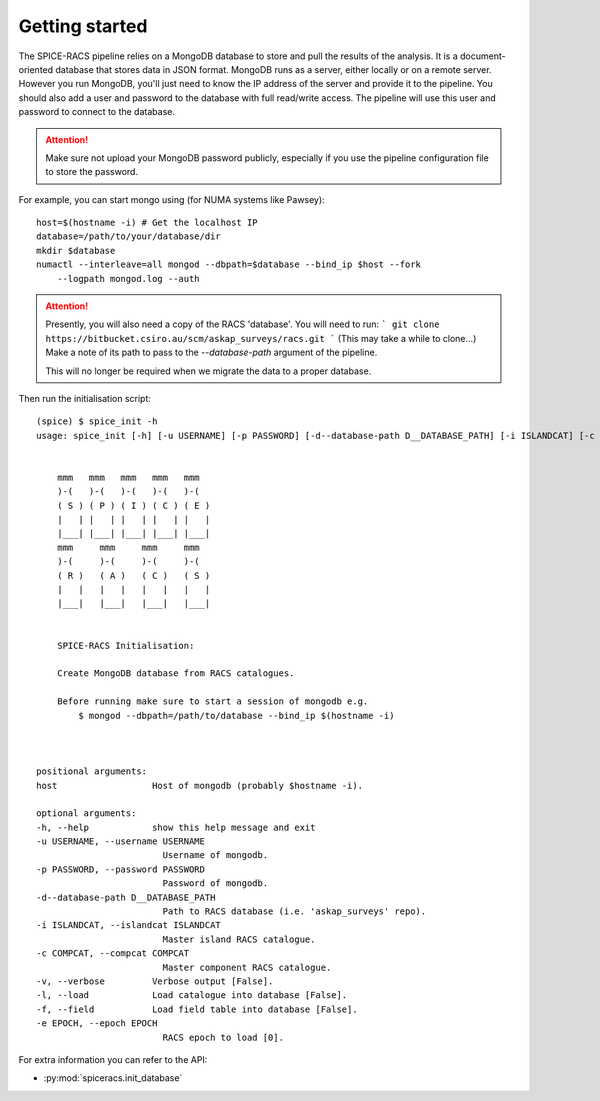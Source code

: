 Getting started
---------------
The SPICE-RACS pipeline relies on a MongoDB database to store and pull the results of the analysis. It is a document-oriented database that stores data in JSON format. MongoDB runs as a server, either locally or on a remote server. However you run MongoDB, you'll just need to know the IP address of the server and provide it to the pipeline. You should also add a user and password to the database with full read/write access. The pipeline will use this user and password to connect to the database.

.. attention::

   Make sure not upload your MongoDB password publicly, especially if you use the pipeline configuration file to store the password.

For example, you can start mongo using (for NUMA systems like Pawsey): ::

    host=$(hostname -i) # Get the localhost IP
    database=/path/to/your/database/dir
    mkdir $database
    numactl --interleave=all mongod --dbpath=$database --bind_ip $host --fork
        --logpath mongod.log --auth


.. attention::
    Presently, you will also need a copy of the RACS 'database'. You will need to run:
    ```
    git clone https://bitbucket.csiro.au/scm/askap_surveys/racs.git
    ```
    (This may take a while to clone...)
    Make a note of its path to pass to the `--database-path` argument of the pipeline.

    This will no longer be required when we migrate the data to a proper database.

Then run the initialisation script: ::

    (spice) $ spice_init -h
    usage: spice_init [-h] [-u USERNAME] [-p PASSWORD] [-d--database-path D__DATABASE_PATH] [-i ISLANDCAT] [-c COMPCAT] [-v] [-l] [-f] [-e EPOCH] host


        mmm   mmm   mmm   mmm   mmm
        )-(   )-(   )-(   )-(   )-(
        ( S ) ( P ) ( I ) ( C ) ( E )
        |   | |   | |   | |   | |   |
        |___| |___| |___| |___| |___|
        mmm     mmm     mmm     mmm
        )-(     )-(     )-(     )-(
        ( R )   ( A )   ( C )   ( S )
        |   |   |   |   |   |   |   |
        |___|   |___|   |___|   |___|


        SPICE-RACS Initialisation:

        Create MongoDB database from RACS catalogues.

        Before running make sure to start a session of mongodb e.g.
            $ mongod --dbpath=/path/to/database --bind_ip $(hostname -i)



    positional arguments:
    host                  Host of mongodb (probably $hostname -i).

    optional arguments:
    -h, --help            show this help message and exit
    -u USERNAME, --username USERNAME
                            Username of mongodb.
    -p PASSWORD, --password PASSWORD
                            Password of mongodb.
    -d--database-path D__DATABASE_PATH
                            Path to RACS database (i.e. 'askap_surveys' repo).
    -i ISLANDCAT, --islandcat ISLANDCAT
                            Master island RACS catalogue.
    -c COMPCAT, --compcat COMPCAT
                            Master component RACS catalogue.
    -v, --verbose         Verbose output [False].
    -l, --load            Load catalogue into database [False].
    -f, --field           Load field table into database [False].
    -e EPOCH, --epoch EPOCH
                            RACS epoch to load [0].
For extra information you can refer to the API:

* :py:mod:`spiceracs.init_database`
